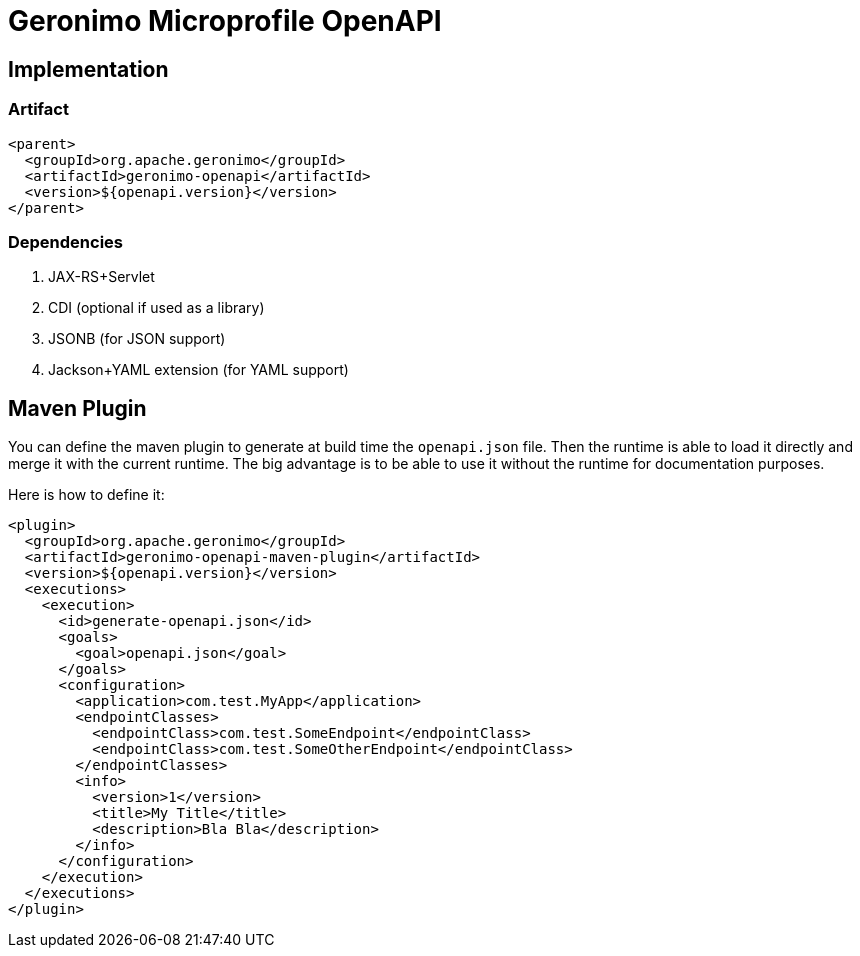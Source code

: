 = Geronimo Microprofile OpenAPI

== Implementation

=== Artifact

[source,xml]
----
<parent>
  <groupId>org.apache.geronimo</groupId>
  <artifactId>geronimo-openapi</artifactId>
  <version>${openapi.version}</version>
</parent>
----

=== Dependencies

1. JAX-RS+Servlet
2. CDI (optional if used as a library)
3. JSONB (for JSON support)
4. Jackson+YAML extension (for YAML support)

== Maven Plugin

You can define the maven plugin to generate at build time the `openapi.json` file.
Then the runtime is able to load it directly and merge it with the current runtime.
The big advantage is to be able to use it without the runtime for documentation purposes.

Here is how to define it:

[source,xml]
----
<plugin>
  <groupId>org.apache.geronimo</groupId>
  <artifactId>geronimo-openapi-maven-plugin</artifactId>
  <version>${openapi.version}</version>
  <executions>
    <execution>
      <id>generate-openapi.json</id>
      <goals>
        <goal>openapi.json</goal>
      </goals>
      <configuration>
        <application>com.test.MyApp</application>
        <endpointClasses>
          <endpointClass>com.test.SomeEndpoint</endpointClass>
          <endpointClass>com.test.SomeOtherEndpoint</endpointClass>
        </endpointClasses>
        <info>
          <version>1</version>
          <title>My Title</title>
          <description>Bla Bla</description>
        </info>
      </configuration>
    </execution>
  </executions>
</plugin>
----
